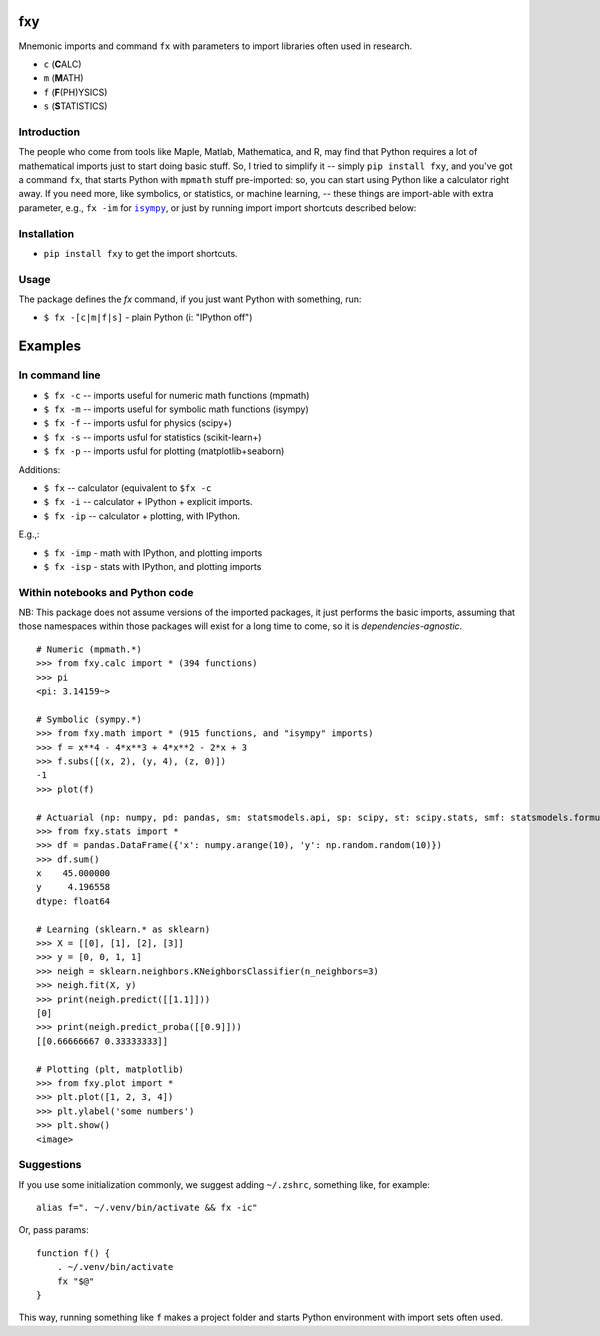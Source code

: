 fxy
===
.. |isympy| replace:: ``isympy``

Mnemonic imports and command ``fx`` with parameters to import libraries often used in research.

-  ``c`` (**C**\ ALC)
-  ``m`` (**M**\ ATH)
-  ``f`` (**F**\ (PH)YSICS)
-  ``s`` (**S**\ TATISTICS)


Introduction
------------

The people who come from tools like Maple, Matlab, Mathematica, and R, may find that Python requires a lot of mathematical imports just to start doing basic stuff. So, I tried to simplify it -- simply ``pip install fxy``, and you've got a command ``fx``, that starts Python with ``mpmath`` stuff pre-imported: so, you can start using Python like a calculator right away. If you need more, like symbolics, or statistics, or machine learning, -- these things are import-able with extra parameter, e.g., ``fx -im`` for |isympy|_, or just by running import import shortcuts described below:


Installation
------------

-  ``pip install fxy`` to get the import shortcuts.

Usage
-----
The package defines the `fx` command, if you just want Python with something, run:

-  ``$ fx -[c|m|f|s]`` - plain Python (i: "IPython off")

Examples
========

In command line
---------------

-  ``$ fx -c`` -- imports useful for numeric math functions (mpmath)
-  ``$ fx -m`` -- imports useful for symbolic math functions (isympy)
-  ``$ fx -f`` -- imports usful for physics (scipy+)
-  ``$ fx -s`` -- imports usful for statistics (scikit-learn+)
-  ``$ fx -p`` -- imports usful for plotting (matplotlib+seaborn)

Additions:

-  ``$ fx`` -- calculator (equivalent to ``$fx -c``
-  ``$ fx -i`` -- calculator + IPython + explicit imports.
-  ``$ fx -ip`` -- calculator + plotting, with IPython.

E.g.,:

- ``$ fx -imp`` - math with IPython, and plotting imports
- ``$ fx -isp`` - stats with IPython, and plotting imports


Within notebooks and Python code
--------------------------------

NB: This package does not assume versions of the imported packages, it just
performs the basic imports, assuming that those namespaces within those
packages will exist for a long time to come, so it is
*dependencies-agnostic*.

::

    # Numeric (mpmath.*)
    >>> from fxy.calc import * (394 functions)
    >>> pi
    <pi: 3.14159~>

    # Symbolic (sympy.*)
    >>> from fxy.math import * (915 functions, and "isympy" imports)
    >>> f = x**4 - 4*x**3 + 4*x**2 - 2*x + 3
    >>> f.subs([(x, 2), (y, 4), (z, 0)])
    -1
    >>> plot(f)

    # Actuarial (np: numpy, pd: pandas, sm: statsmodels.api, sp: scipy, st: scipy.stats, smf: statsmodels.formula.api, statsmodels)
    >>> from fxy.stats import *
    >>> df = pandas.DataFrame({'x': numpy.arange(10), 'y': np.random.random(10)})
    >>> df.sum()
    x    45.000000
    y     4.196558
    dtype: float64

    # Learning (sklearn.* as sklearn)
    >>> X = [[0], [1], [2], [3]]
    >>> y = [0, 0, 1, 1]
    >>> neigh = sklearn.neighbors.KNeighborsClassifier(n_neighbors=3)
    >>> neigh.fit(X, y)
    >>> print(neigh.predict([[1.1]]))
    [0]
    >>> print(neigh.predict_proba([[0.9]]))
    [[0.66666667 0.33333333]]

    # Plotting (plt, matplotlib)
    >>> from fxy.plot import *
    >>> plt.plot([1, 2, 3, 4])
    >>> plt.ylabel('some numbers')
    >>> plt.show()
    <image>


Suggestions
-----------

If you use some initialization commonly, we suggest adding ``~/.zshrc``, something like, for example:

::

   alias f=". ~/.venv/bin/activate && fx -ic"

Or, pass params:

::

    function f() {
        . ~/.venv/bin/activate
        fx "$@"
    }


This way, running something like ``f`` makes a project folder and starts Python environment with import sets often used.


.. _isympy:
    https://linux.die.net/man/1/isympy
